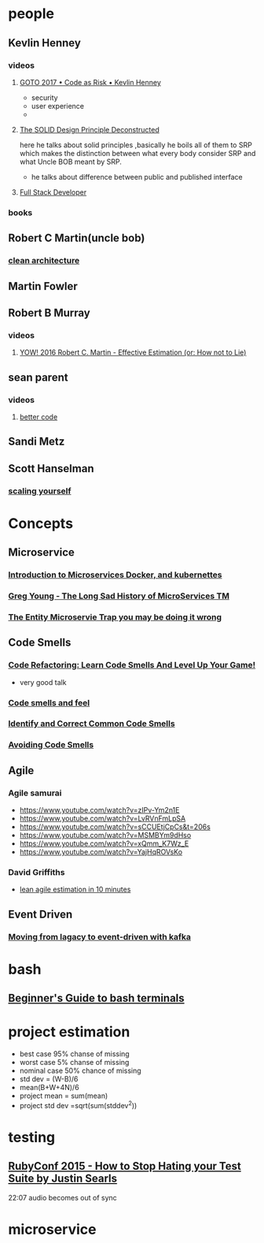 * people
** Kevlin Henney
*** videos
**** [[https://www.youtube.com/watch?v=YyhfK-aBo-Y][GOTO 2017 • Code as Risk • Kevlin Henney]]
     - security
     - user experience
     - 
**** [[https://www.youtube.com/watch?v=tMW08JkFrBA][The SOLID Design Principle Deconstructed]]
     here he talks about solid principles ,basically he boils all of
     them to SRP which makes the distinction between what every body
     consider SRP and what Uncle BOB meant by SRP.
     - he talks about difference between public and published interface
**** [[https://www.youtube.com/watch?v=JiQct3QixMo][Full Stack Developer]]
*** books
** Robert C Martin(uncle bob)
*** [[https://www.youtube.com/watch?v=o_TH-Y78tt4&t=7s][clean architecture]]
** Martin Fowler
** Robert B Murray
*** videos
**** [[https://www.youtube.com/watch?v=eisuQefYw_o][YOW! 2016 Robert C. Martin - Effective Estimation (or: How not to Lie)]]
** sean parent
*** videos
**** [[https://www.youtube.com/watch?v=QtzVd0MT3R0][better code]]
** Sandi Metz
** Scott Hanselman
*** [[https://www.youtube.com/watch?v=FS1mnISoG7U&t=1134s][scaling yourself]]
* Concepts
** Microservice
*** [[https://www.youtube.com/watch?v=1xo-0gCVhTU][Introduction to Microservices Docker, and kubernettes]]
*** [[https://www.youtube.com/watch?v=MjIfWe6bn40][Greg Young - The Long Sad History of MicroServices TM]]
*** [[https://www.youtube.com/watch?v=vs_XiP5Lkgg][The Entity Microservie Trap you may be doing it wrong]]
** Code Smells
*** [[https://www.youtube.com/watch?v=D4auWwMsEnY][Code Refactoring: Learn Code Smells And Level Up Your Game!]]
    - very good talk
*** [[https://www.youtube.com/watch?v=7oyiPBjLAWY][Code smells and feel]]
*** [[https://www.youtube.com/watch?v=aKSd9DaD_Os&t=479s][Identify and Correct Common Code Smells]]
*** [[https://www.youtube.com/watch?v=lbp6vwdnE0k][Avoiding Code Smells]]
** Agile
*** Agile samurai
    - https://www.youtube.com/watch?v=zIPv-Ym2n1E
    - https://www.youtube.com/watch?v=LvRVnFmLpSA
    - https://www.youtube.com/watch?v=sCCUEtjCpCs&t=206s
    - https://www.youtube.com/watch?v=MSMBYm9dHso
    - https://www.youtube.com/watch?v=xQmm_K7Wz_E
    - https://www.youtube.com/watch?v=YajHqROVsKo
*** David Griffiths
    - [[https://www.youtube.com/watch?v=Hwu438QSb_g][lean agile estimation in 10 minutes]]
** Event Driven
*** [[https://www.youtube.com/watch?v=H_ang8BatXQ][Moving from lagacy to event-driven with kafka]]
* bash
** [[https://www.youtube.com/watch?v=oxuRxtrO2Ag][Beginner's Guide to bash terminals]]
* project estimation
  - best case 95% chanse of missing
  - worst case 5% chanse of missing
  - nominal case 50% chance of missing
  - std dev = (W-B)/6
  - mean(B+W+4N)/6
  - project mean = sum(mean)
  - project std dev =sqrt(sum(stddev^2))
* testing
** [[https://www.youtube.com/watch?v=VD51AkG8EZw][RubyConf 2015 - How to Stop Hating your Test Suite by Justin Searls]]
   22:07 audio becomes out of sync
* microservice
** 
* 
